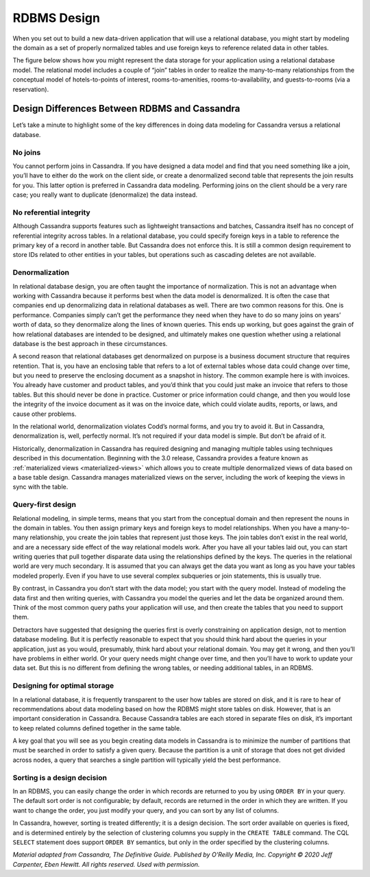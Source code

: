 .. Licensed to the Apache Software Foundation (ASF) under one
.. or more contributor license agreements.  See the NOTICE file
.. distributed with this work for additional information
.. regarding copyright ownership.  The ASF licenses this file
.. to you under the Apache License, Version 2.0 (the
.. "License"); you may not use this file except in compliance
.. with the License.  You may obtain a copy of the License at
..
..     http://www.apache.org/licenses/LICENSE-2.0
..
.. Unless required by applicable law or agreed to in writing, software
.. distributed under the License is distributed on an "AS IS" BASIS,
.. WITHOUT WARRANTIES OR CONDITIONS OF ANY KIND, either express or implied.
.. See the License for the specific language governing permissions and
.. limitations under the License.

RDBMS Design
============

When you set out to build a new data-driven application that will use a
relational database, you might start by modeling the domain as a set of
properly normalized tables and use foreign keys to reference related
data in other tables.

The figure below shows how you might represent the data storage for your application
using a relational database model. The relational model includes a
couple of “join” tables in order to realize the many-to-many
relationships from the conceptual model of hotels-to-points of interest,
rooms-to-amenities, rooms-to-availability, and guests-to-rooms (via a
reservation).

.. image:: images/data_modeling_hotel_relational.png

.. design_differences_between_rdbms_and_cassandra

Design Differences Between RDBMS and Cassandra
^^^^^^^^^^^^^^^^^^^^^^^^^^^^^^^^^^^^^^^^^^^^^^

Let’s take a minute to highlight some of the key differences in doing
data modeling for Cassandra versus a relational database.

No joins
~~~~~~~~

You cannot perform joins in Cassandra. If you have designed a data model
and find that you need something like a join, you’ll have to either do
the work on the client side, or create a denormalized second table that
represents the join results for you. This latter option is preferred in
Cassandra data modeling. Performing joins on the client should be a very
rare case; you really want to duplicate (denormalize) the data instead.

No referential integrity
~~~~~~~~~~~~~~~~~~~~~~~~

Although Cassandra supports features such as lightweight transactions
and batches, Cassandra itself has no concept of referential integrity
across tables. In a relational database, you could specify foreign keys
in a table to reference the primary key of a record in another table.
But Cassandra does not enforce this. It is still a common design
requirement to store IDs related to other entities in your tables, but
operations such as cascading deletes are not available.

Denormalization
~~~~~~~~~~~~~~~

In relational database design, you are often taught the importance of
normalization. This is not an advantage when working with Cassandra
because it performs best when the data model is denormalized. It is
often the case that companies end up denormalizing data in relational
databases as well. There are two common reasons for this. One is
performance. Companies simply can’t get the performance they need when
they have to do so many joins on years’ worth of data, so they
denormalize along the lines of known queries. This ends up working, but
goes against the grain of how relational databases are intended to be
designed, and ultimately makes one question whether using a relational
database is the best approach in these circumstances.

A second reason that relational databases get denormalized on purpose is
a business document structure that requires retention. That is, you have
an enclosing table that refers to a lot of external tables whose data
could change over time, but you need to preserve the enclosing document
as a snapshot in history. The common example here is with invoices. You
already have customer and product tables, and you’d think that you could
just make an invoice that refers to those tables. But this should never
be done in practice. Customer or price information could change, and
then you would lose the integrity of the invoice document as it was on
the invoice date, which could violate audits, reports, or laws, and
cause other problems.

In the relational world, denormalization violates Codd’s normal forms,
and you try to avoid it. But in Cassandra, denormalization is, well,
perfectly normal. It’s not required if your data model is simple. But
don’t be afraid of it.

Historically, denormalization in Cassandra has required designing and
managing multiple tables using techniques described in this documentation.
Beginning with the 3.0 release, Cassandra provides a feature known
as :ref:`materialized views <materialized-views>`
which allows you to create multiple denormalized
views of data based on a base table design. Cassandra manages
materialized views on the server, including the work of keeping the
views in sync with the table.

Query-first design
~~~~~~~~~~~~~~~~~~

Relational modeling, in simple terms, means that you start from the
conceptual domain and then represent the nouns in the domain in tables.
You then assign primary keys and foreign keys to model relationships.
When you have a many-to-many relationship, you create the join tables
that represent just those keys. The join tables don’t exist in the real
world, and are a necessary side effect of the way relational models
work. After you have all your tables laid out, you can start writing
queries that pull together disparate data using the relationships
defined by the keys. The queries in the relational world are very much
secondary. It is assumed that you can always get the data you want as
long as you have your tables modeled properly. Even if you have to use
several complex subqueries or join statements, this is usually true.

By contrast, in Cassandra you don’t start with the data model; you start
with the query model. Instead of modeling the data first and then
writing queries, with Cassandra you model the queries and let the data
be organized around them. Think of the most common query paths your
application will use, and then create the tables that you need to
support them.

Detractors have suggested that designing the queries first is overly
constraining on application design, not to mention database modeling.
But it is perfectly reasonable to expect that you should think hard
about the queries in your application, just as you would, presumably,
think hard about your relational domain. You may get it wrong, and then
you’ll have problems in either world. Or your query needs might change
over time, and then you’ll have to work to update your data set. But
this is no different from defining the wrong tables, or needing
additional tables, in an RDBMS.

Designing for optimal storage
~~~~~~~~~~~~~~~~~~~~~~~~~~~~~

In a relational database, it is frequently transparent to the user how
tables are stored on disk, and it is rare to hear of recommendations
about data modeling based on how the RDBMS might store tables on disk.
However, that is an important consideration in Cassandra. Because
Cassandra tables are each stored in separate files on disk, it’s
important to keep related columns defined together in the same table.

A key goal that you will see as you begin creating data models in
Cassandra is to minimize the number of partitions that must be searched
in order to satisfy a given query. Because the partition is a unit of
storage that does not get divided across nodes, a query that searches a
single partition will typically yield the best performance.

Sorting is a design decision
~~~~~~~~~~~~~~~~~~~~~~~~~~~~

In an RDBMS, you can easily change the order in which records are
returned to you by using ``ORDER BY`` in your query. The default sort
order is not configurable; by default, records are returned in the order
in which they are written. If you want to change the order, you just
modify your query, and you can sort by any list of columns.

In Cassandra, however, sorting is treated differently; it is a design
decision. The sort order available on queries is fixed, and is
determined entirely by the selection of clustering columns you supply in
the ``CREATE TABLE`` command. The CQL ``SELECT`` statement does support
``ORDER BY`` semantics, but only in the order specified by the
clustering columns.

*Material adapted from Cassandra, The Definitive Guide. Published by
O'Reilly Media, Inc. Copyright © 2020 Jeff Carpenter, Eben Hewitt.
All rights reserved. Used with permission.*
